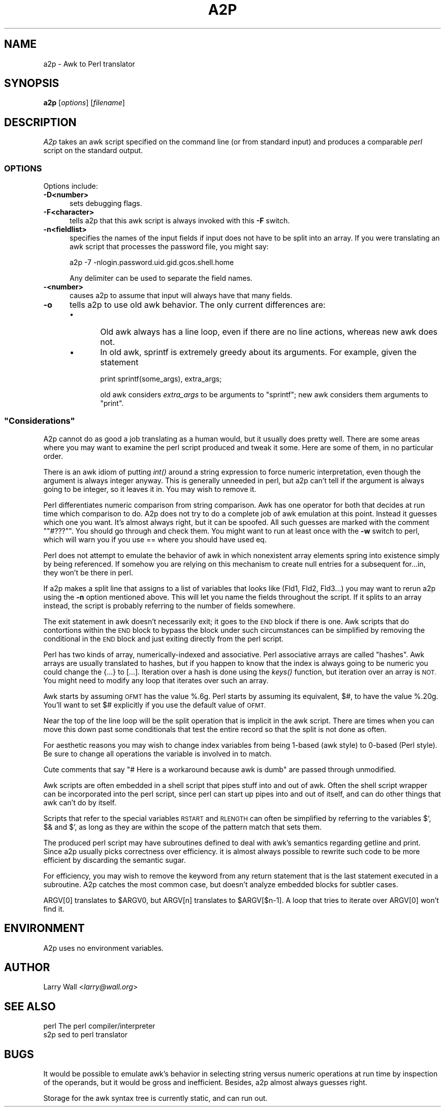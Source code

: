 .\" Automatically generated by Pod::Man 2.28 (Pod::Simple 3.28)
.\"
.\" Standard preamble:
.\" ========================================================================
.de Sp \" Vertical space (when we can't use .PP)
.if t .sp .5v
.if n .sp
..
.de Vb \" Begin verbatim text
.ft CW
.nf
.ne \\$1
..
.de Ve \" End verbatim text
.ft R
.fi
..
.\" Set up some character translations and predefined strings.  \*(-- will
.\" give an unbreakable dash, \*(PI will give pi, \*(L" will give a left
.\" double quote, and \*(R" will give a right double quote.  \*(C+ will
.\" give a nicer C++.  Capital omega is used to do unbreakable dashes and
.\" therefore won't be available.  \*(C` and \*(C' expand to `' in nroff,
.\" nothing in troff, for use with C<>.
.tr \(*W-
.ds C+ C\v'-.1v'\h'-1p'\s-2+\h'-1p'+\s0\v'.1v'\h'-1p'
.ie n \{\
.    ds -- \(*W-
.    ds PI pi
.    if (\n(.H=4u)&(1m=24u) .ds -- \(*W\h'-12u'\(*W\h'-12u'-\" diablo 10 pitch
.    if (\n(.H=4u)&(1m=20u) .ds -- \(*W\h'-12u'\(*W\h'-8u'-\"  diablo 12 pitch
.    ds L" ""
.    ds R" ""
.    ds C` ""
.    ds C' ""
'br\}
.el\{\
.    ds -- \|\(em\|
.    ds PI \(*p
.    ds L" ``
.    ds R" ''
.    ds C`
.    ds C'
'br\}
.\"
.\" Escape single quotes in literal strings from groff's Unicode transform.
.ie \n(.g .ds Aq \(aq
.el       .ds Aq '
.\"
.\" If the F register is turned on, we'll generate index entries on stderr for
.\" titles (.TH), headers (.SH), subsections (.SS), items (.Ip), and index
.\" entries marked with X<> in POD.  Of course, you'll have to process the
.\" output yourself in some meaningful fashion.
.\"
.\" Avoid warning from groff about undefined register 'F'.
.de IX
..
.nr rF 0
.if \n(.g .if rF .nr rF 1
.if (\n(rF:(\n(.g==0)) \{
.    if \nF \{
.        de IX
.        tm Index:\\$1\t\\n%\t"\\$2"
..
.        if !\nF==2 \{
.            nr % 0
.            nr F 2
.        \}
.    \}
.\}
.rr rF
.\"
.\" Accent mark definitions (@(#)ms.acc 1.5 88/02/08 SMI; from UCB 4.2).
.\" Fear.  Run.  Save yourself.  No user-serviceable parts.
.    \" fudge factors for nroff and troff
.if n \{\
.    ds #H 0
.    ds #V .8m
.    ds #F .3m
.    ds #[ \f1
.    ds #] \fP
.\}
.if t \{\
.    ds #H ((1u-(\\\\n(.fu%2u))*.13m)
.    ds #V .6m
.    ds #F 0
.    ds #[ \&
.    ds #] \&
.\}
.    \" simple accents for nroff and troff
.if n \{\
.    ds ' \&
.    ds ` \&
.    ds ^ \&
.    ds , \&
.    ds ~ ~
.    ds /
.\}
.if t \{\
.    ds ' \\k:\h'-(\\n(.wu*8/10-\*(#H)'\'\h"|\\n:u"
.    ds ` \\k:\h'-(\\n(.wu*8/10-\*(#H)'\`\h'|\\n:u'
.    ds ^ \\k:\h'-(\\n(.wu*10/11-\*(#H)'^\h'|\\n:u'
.    ds , \\k:\h'-(\\n(.wu*8/10)',\h'|\\n:u'
.    ds ~ \\k:\h'-(\\n(.wu-\*(#H-.1m)'~\h'|\\n:u'
.    ds / \\k:\h'-(\\n(.wu*8/10-\*(#H)'\z\(sl\h'|\\n:u'
.\}
.    \" troff and (daisy-wheel) nroff accents
.ds : \\k:\h'-(\\n(.wu*8/10-\*(#H+.1m+\*(#F)'\v'-\*(#V'\z.\h'.2m+\*(#F'.\h'|\\n:u'\v'\*(#V'
.ds 8 \h'\*(#H'\(*b\h'-\*(#H'
.ds o \\k:\h'-(\\n(.wu+\w'\(de'u-\*(#H)/2u'\v'-.3n'\*(#[\z\(de\v'.3n'\h'|\\n:u'\*(#]
.ds d- \h'\*(#H'\(pd\h'-\w'~'u'\v'-.25m'\f2\(hy\fP\v'.25m'\h'-\*(#H'
.ds D- D\\k:\h'-\w'D'u'\v'-.11m'\z\(hy\v'.11m'\h'|\\n:u'
.ds th \*(#[\v'.3m'\s+1I\s-1\v'-.3m'\h'-(\w'I'u*2/3)'\s-1o\s+1\*(#]
.ds Th \*(#[\s+2I\s-2\h'-\w'I'u*3/5'\v'-.3m'o\v'.3m'\*(#]
.ds ae a\h'-(\w'a'u*4/10)'e
.ds Ae A\h'-(\w'A'u*4/10)'E
.    \" corrections for vroff
.if v .ds ~ \\k:\h'-(\\n(.wu*9/10-\*(#H)'\s-2\u~\d\s+2\h'|\\n:u'
.if v .ds ^ \\k:\h'-(\\n(.wu*10/11-\*(#H)'\v'-.4m'^\v'.4m'\h'|\\n:u'
.    \" for low resolution devices (crt and lpr)
.if \n(.H>23 .if \n(.V>19 \
\{\
.    ds : e
.    ds 8 ss
.    ds o a
.    ds d- d\h'-1'\(ga
.    ds D- D\h'-1'\(hy
.    ds th \o'bp'
.    ds Th \o'LP'
.    ds ae ae
.    ds Ae AE
.\}
.rm #[ #] #H #V #F C
.\" ========================================================================
.\"
.IX Title "A2P 1"
.TH A2P 1 "2014-11-17" "perl v5.20.2" "Perl Programmers Reference Guide"
.\" For nroff, turn off justification.  Always turn off hyphenation; it makes
.\" way too many mistakes in technical documents.
.if n .ad l
.nh
.SH "NAME"
a2p \- Awk to Perl translator
.SH "SYNOPSIS"
.IX Header "SYNOPSIS"
\&\fBa2p\fR [\fIoptions\fR] [\fIfilename\fR]
.SH "DESCRIPTION"
.IX Header "DESCRIPTION"
\&\fIA2p\fR takes an awk script specified on the command line (or from
standard input) and produces a comparable \fIperl\fR script on the
standard output.
.SS "\s-1OPTIONS\s0"
.IX Subsection "OPTIONS"
Options include:
.IP "\fB\-D<number>\fR" 5
.IX Item "-D<number>"
sets debugging flags.
.IP "\fB\-F<character>\fR" 5
.IX Item "-F<character>"
tells a2p that this awk script is always invoked with this \fB\-F\fR
switch.
.IP "\fB\-n<fieldlist>\fR" 5
.IX Item "-n<fieldlist>"
specifies the names of the input fields if input does not have to be
split into an array.  If you were translating an awk script that
processes the password file, you might say:
.Sp
.Vb 1
\&        a2p \-7 \-nlogin.password.uid.gid.gcos.shell.home
.Ve
.Sp
Any delimiter can be used to separate the field names.
.IP "\fB\-<number>\fR" 5
.IX Item "-<number>"
causes a2p to assume that input will always have that many fields.
.IP "\fB\-o\fR" 5
.IX Item "-o"
tells a2p to use old awk behavior.  The only current differences are:
.RS 5
.IP "\(bu" 5
Old awk always has a line loop, even if there are no line
actions, whereas new awk does not.
.IP "\(bu" 5
In old awk, sprintf is extremely greedy about its arguments.
For example, given the statement
.Sp
.Vb 1
\&        print sprintf(some_args), extra_args;
.Ve
.Sp
old awk considers \fIextra_args\fR to be arguments to \f(CW\*(C`sprintf\*(C'\fR; new awk
considers them arguments to \f(CW\*(C`print\*(C'\fR.
.RE
.RS 5
.RE
.ie n .SS """Considerations"""
.el .SS "``Considerations''"
.IX Subsection "Considerations"
A2p cannot do as good a job translating as a human would, but it
usually does pretty well.  There are some areas where you may want to
examine the perl script produced and tweak it some.  Here are some of
them, in no particular order.
.PP
There is an awk idiom of putting \fIint()\fR around a string expression to
force numeric interpretation, even though the argument is always
integer anyway.  This is generally unneeded in perl, but a2p can't
tell if the argument is always going to be integer, so it leaves it
in.  You may wish to remove it.
.PP
Perl differentiates numeric comparison from string comparison.  Awk
has one operator for both that decides at run time which comparison to
do.  A2p does not try to do a complete job of awk emulation at this
point.  Instead it guesses which one you want.  It's almost always
right, but it can be spoofed.  All such guesses are marked with the
comment "\f(CW\*(C`#???\*(C'\fR".  You should go through and check them.  You might
want to run at least once with the \fB\-w\fR switch to perl, which will
warn you if you use == where you should have used eq.
.PP
Perl does not attempt to emulate the behavior of awk in which
nonexistent array elements spring into existence simply by being
referenced.  If somehow you are relying on this mechanism to create
null entries for a subsequent for...in, they won't be there in perl.
.PP
If a2p makes a split line that assigns to a list of variables that
looks like (Fld1, Fld2, Fld3...) you may want to rerun a2p using the
\&\fB\-n\fR option mentioned above.  This will let you name the fields
throughout the script.  If it splits to an array instead, the script
is probably referring to the number of fields somewhere.
.PP
The exit statement in awk doesn't necessarily exit; it goes to the \s-1END\s0
block if there is one.  Awk scripts that do contortions within the \s-1END\s0
block to bypass the block under such circumstances can be simplified
by removing the conditional in the \s-1END\s0 block and just exiting directly
from the perl script.
.PP
Perl has two kinds of array, numerically-indexed and associative.
Perl associative arrays are called \*(L"hashes\*(R".  Awk arrays are usually
translated to hashes, but if you happen to know that the index is
always going to be numeric you could change the {...} to [...].
Iteration over a hash is done using the \fIkeys()\fR function, but iteration
over an array is \s-1NOT. \s0 You might need to modify any loop that iterates
over such an array.
.PP
Awk starts by assuming \s-1OFMT\s0 has the value %.6g.  Perl starts by
assuming its equivalent, $#, to have the value %.20g.  You'll want to
set $# explicitly if you use the default value of \s-1OFMT.\s0
.PP
Near the top of the line loop will be the split operation that is
implicit in the awk script.  There are times when you can move this
down past some conditionals that test the entire record so that the
split is not done as often.
.PP
For aesthetic reasons you may wish to change index variables from being
1\-based (awk style) to 0\-based (Perl style).  Be sure to change all
operations the variable is involved in to match.
.PP
Cute comments that say \*(L"# Here is a workaround because awk is dumb\*(R"
are passed through unmodified.
.PP
Awk scripts are often embedded in a shell script that pipes stuff into
and out of awk.  Often the shell script wrapper can be incorporated
into the perl script, since perl can start up pipes into and out of
itself, and can do other things that awk can't do by itself.
.PP
Scripts that refer to the special variables \s-1RSTART\s0 and \s-1RLENGTH\s0 can
often be simplified by referring to the variables $`, $& and $', as
long as they are within the scope of the pattern match that sets them.
.PP
The produced perl script may have subroutines defined to deal with
awk's semantics regarding getline and print.  Since a2p usually picks
correctness over efficiency.  it is almost always possible to rewrite
such code to be more efficient by discarding the semantic sugar.
.PP
For efficiency, you may wish to remove the keyword from any return
statement that is the last statement executed in a subroutine.  A2p
catches the most common case, but doesn't analyze embedded blocks for
subtler cases.
.PP
ARGV[0] translates to \f(CW$ARGV0\fR, but ARGV[n] translates to \f(CW$ARGV\fR[$n\-1].  A
loop that tries to iterate over ARGV[0] won't find it.
.SH "ENVIRONMENT"
.IX Header "ENVIRONMENT"
A2p uses no environment variables.
.SH "AUTHOR"
.IX Header "AUTHOR"
Larry Wall <\fIlarry@wall.org\fR>
.SH "SEE ALSO"
.IX Header "SEE ALSO"
.Vb 1
\& perl   The perl compiler/interpreter
\&
\& s2p    sed to perl translator
.Ve
.SH "BUGS"
.IX Header "BUGS"
It would be possible to emulate awk's behavior in selecting string
versus numeric operations at run time by inspection of the operands,
but it would be gross and inefficient.  Besides, a2p almost always
guesses right.
.PP
Storage for the awk syntax tree is currently static, and can run out.
